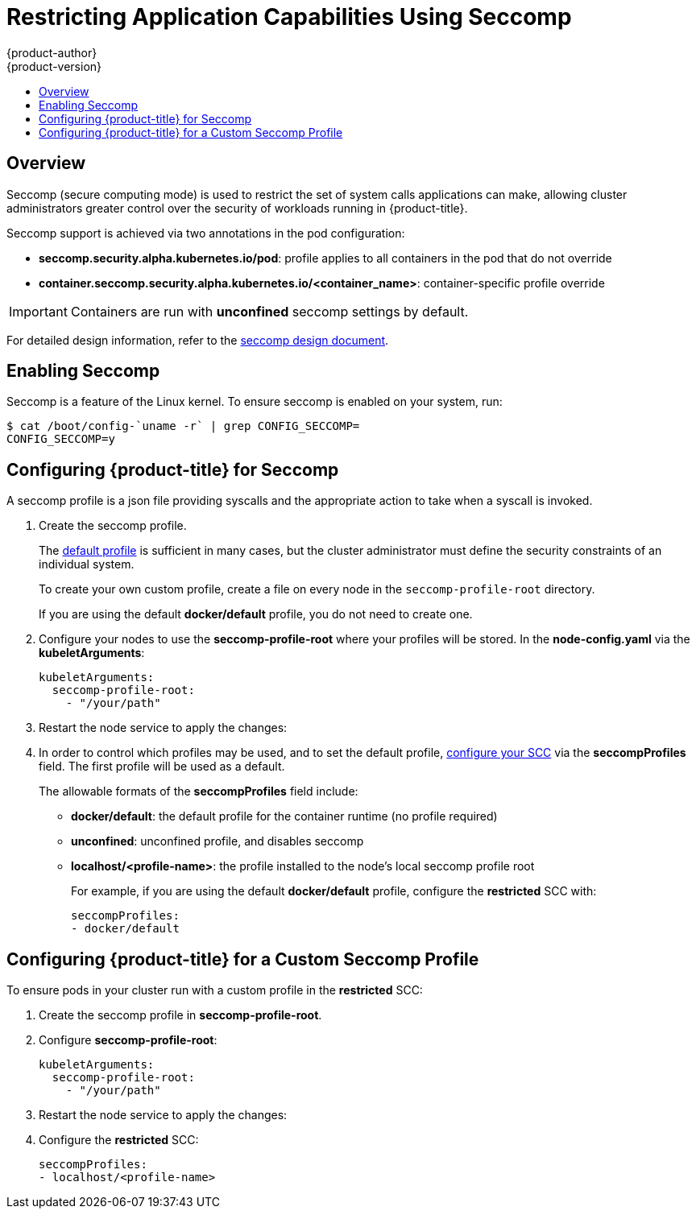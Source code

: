 [[admin-guide-seccomp]]
= Restricting Application Capabilities Using Seccomp
{product-author}
{product-version}
:data-uri:
:icons:
:experimental:
:toc: macro
:toc-title:

toc::[]

== Overview

ifdef::openshift-origin[]
[IMPORTANT]
====
Seccomp support is
link:https://github.com/kubernetes/kubernetes/blob/release-1.4/docs/design/seccomp.md[currently
in tech preview].
====
endif::[]

Seccomp (secure computing mode) is used to restrict the set of system calls
applications can make, allowing cluster administrators greater control over the
security of workloads running in {product-title}.

Seccomp support is achieved via two annotations in the pod configuration:

* *seccomp.security.alpha.kubernetes.io/pod*: profile applies to all containers in the pod that do not override
* *container.seccomp.security.alpha.kubernetes.io/<container_name>*: container-specific profile override

[IMPORTANT]
====
Containers are run with *unconfined* seccomp settings by default.
====

For detailed design information, refer to the
link:https://github.com/kubernetes/kubernetes/blob/release-1.4/docs/design/seccomp.md[seccomp
design document].

[[seccomp-enabling-seccomp]]
== Enabling Seccomp

Seccomp is a feature of the Linux kernel. To ensure seccomp is enabled on your
system, run:

----
$ cat /boot/config-`uname -r` | grep CONFIG_SECCOMP=
CONFIG_SECCOMP=y
----

[[seccomp-configuring-openshift-for-seccomp]]
== Configuring {product-title} for Seccomp

A seccomp profile is a json file providing syscalls and the appropriate action
to take when a syscall is invoked.

. Create the seccomp profile.
+
The
link:https://github.com/docker/docker/blob/master/profiles/seccomp/default.json[default
profile] is sufficient in many cases, but the cluster administrator must define
the security constraints of an individual system.
+
To create your own custom profile, create a file on every node in the
`seccomp-profile-root` directory.
+
If you are using the default *docker/default* profile, you do not need to
create one.

. Configure your nodes to use the *seccomp-profile-root* where your profiles
will be stored. In the *node-config.yaml* via the *kubeletArguments*:
+
----
kubeletArguments:
  seccomp-profile-root:
    - "/your/path"
----

. Restart the node service to apply the changes:
+
ifdef::openshift-enterprise[]
----
# systemctl restart atomic-openshift-node
----
endif::[]
ifdef::openshift-origin[]
----
# systemctl restart origin-node
----
endif::[]

. In order to control which profiles may be used, and to set the default profile,
xref:../architecture/additional_concepts/authorization.adoc#authorization-seccomp[configure
your SCC] via the *seccompProfiles* field. The first profile will be used as a
default.
+
The allowable formats of the *seccompProfiles* field include:
+
* *docker/default*: the default profile for the container runtime (no profile required)
* *unconfined*: unconfined profile, and disables seccomp
* *localhost/<profile-name>*: the profile installed to the node's local seccomp profile root
+
For example, if you are using the default *docker/default* profile, configure the *restricted* SCC with:
+
----
seccompProfiles:
- docker/default
----

[[seccomp-configuring-openshift-with-custom-seccomp]]
==  Configuring {product-title} for a Custom Seccomp Profile

To ensure pods in your cluster run with a custom profile in the *restricted* SCC:

. Create the seccomp profile in *seccomp-profile-root*.

. Configure *seccomp-profile-root*:
+
----
kubeletArguments:
  seccomp-profile-root:
    - "/your/path"
----

. Restart the node service to apply the changes:
+
ifdef::openshift-enterprise[]
----
# systemctl restart atomic-openshift-node
----
endif::[]
ifdef::openshift-origin[]
----
# systemctl restart origin-node
----
endif::[]

. Configure the *restricted* SCC:
+
----
seccompProfiles:
- localhost/<profile-name>
----
